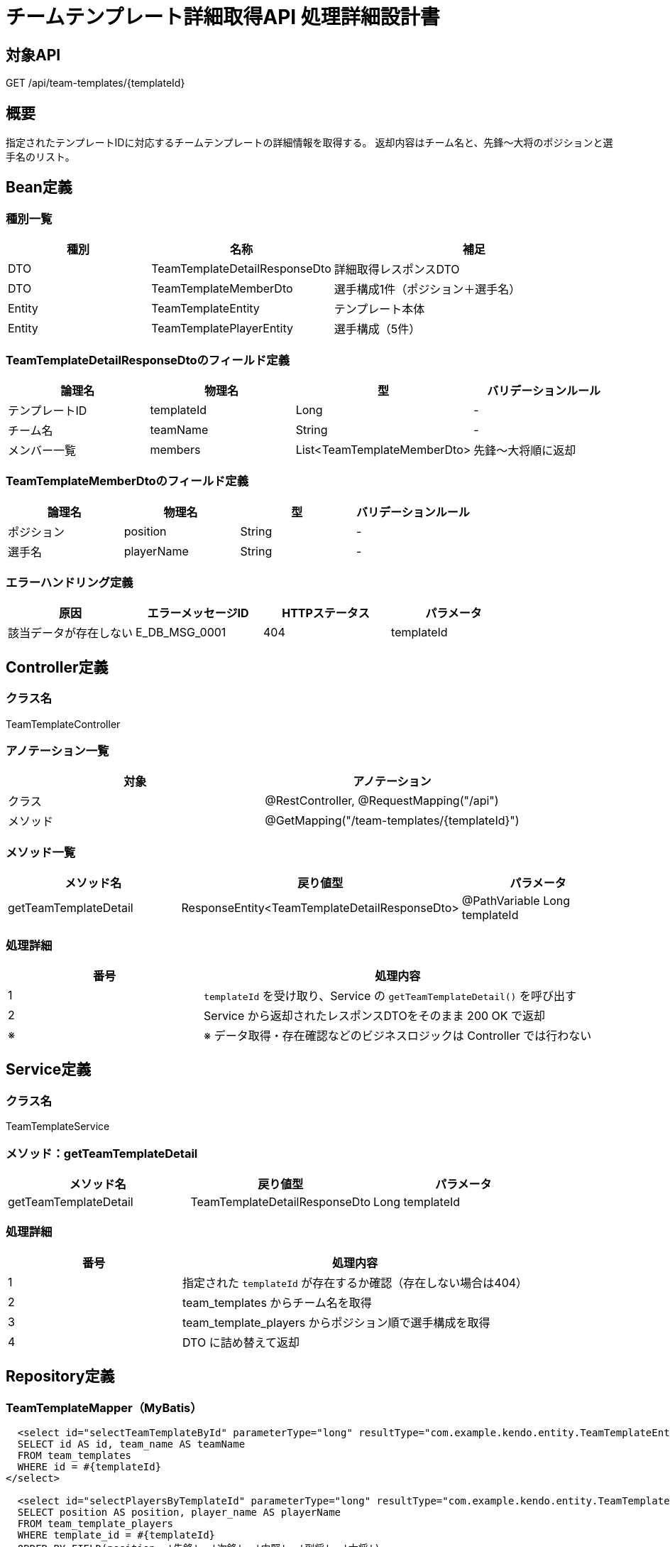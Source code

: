 = チームテンプレート詳細取得API 処理詳細設計書

== 対象API
GET /api/team-templates/{templateId}

== 概要
指定されたテンプレートIDに対応するチームテンプレートの詳細情報を取得する。  
返却内容はチーム名と、先鋒〜大将のポジションと選手名のリスト。

== Bean定義

=== 種別一覧

[cols="1,1,2", options="header"]
|===
| 種別 | 名称                            | 補足

| DTO  | TeamTemplateDetailResponseDto   | 詳細取得レスポンスDTO
| DTO  | TeamTemplateMemberDto           | 選手構成1件（ポジション＋選手名）
| Entity | TeamTemplateEntity            | テンプレート本体
| Entity | TeamTemplatePlayerEntity      | 選手構成（5件）
|===

=== TeamTemplateDetailResponseDtoのフィールド定義

[cols="1,1,1,1", options="header"]
|===
| 論理名   | 物理名     | 型     | バリデーションルール

| テンプレートID | templateId | Long | -
| チーム名       | teamName   | String | -
| メンバー一覧   | members    | List<TeamTemplateMemberDto> | 先鋒〜大将順に返却
|===

=== TeamTemplateMemberDtoのフィールド定義

[cols="1,1,1,1", options="header"]
|===
| 論理名     | 物理名     | 型     | バリデーションルール

| ポジション | position   | String | -
| 選手名     | playerName | String | -
|===

=== エラーハンドリング定義

[cols="1,1,1,1", options="header"]
|===
| 原因                         | エラーメッセージID     | HTTPステータス | パラメータ

| 該当データが存在しない       | E_DB_MSG_0001          | 404             | templateId
|===

== Controller定義

=== クラス名
TeamTemplateController

=== アノテーション一覧

[cols="1,1", options="header"]
|===
| 対象     | アノテーション

| クラス   | @RestController, @RequestMapping("/api")
| メソッド | @GetMapping("/team-templates/{templateId}")
|===

=== メソッド一覧

[cols="1,1,1", options="header"]
|===
| メソッド名               | 戻り値型                                | パラメータ

| getTeamTemplateDetail     | ResponseEntity<TeamTemplateDetailResponseDto> | @PathVariable Long templateId
|===

=== 処理詳細

[cols="1,2", options="header"]
|===
| 番号 | 処理内容

| 1 | `templateId` を受け取り、Service の `getTeamTemplateDetail()` を呼び出す
| 2 | Service から返却されたレスポンスDTOをそのまま 200 OK で返却
| ※ | ※ データ取得・存在確認などのビジネスロジックは Controller では行わない
|===

== Service定義

=== クラス名
TeamTemplateService

=== メソッド：getTeamTemplateDetail

[cols="1,1,1", options="header"]
|===
| メソッド名               | 戻り値型                        | パラメータ

| getTeamTemplateDetail     | TeamTemplateDetailResponseDto  | Long templateId
|===

=== 処理詳細

[cols="1,2", options="header"]
|===
| 番号 | 処理内容

| 1 | 指定された `templateId` が存在するか確認（存在しない場合は404）
| 2 | team_templates からチーム名を取得
| 3 | team_template_players からポジション順で選手構成を取得
| 4 | DTO に詰め替えて返却
|===

== Repository定義

=== TeamTemplateMapper（MyBatis）

[source,sql]
----
  <select id="selectTeamTemplateById" parameterType="long" resultType="com.example.kendo.entity.TeamTemplateEntity">
  SELECT id AS id, team_name AS teamName
  FROM team_templates
  WHERE id = #{templateId}
</select>

  <select id="selectPlayersByTemplateId" parameterType="long" resultType="com.example.kendo.entity.TeamTemplatePlayerEntity">
  SELECT position AS position, player_name AS playerName
  FROM team_template_players
  WHERE template_id = #{templateId}
  ORDER BY FIELD(position, '先鋒', '次鋒', '中堅', '副将', '大将')
</select>
----
